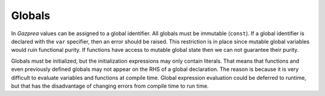 .. _sec:global:

Globals
=======

In *Gazprea* values can be assigned to a global identifier. All globals
must be immutable (``const``). If a global identifier is declared with
the ``var`` specifier, then an error should be raised. This restriction is in
place since mutable global variables would ruin functional purity.
If functions have access to mutable global state then we can not guarantee
their purity.

Globals must be initialized, but the initialization expressions may only contain
literals.
That means that functions and even previously defined globals may not appear
on the RHS of a global declaration.
The reason is because it is very difficult to evaluate variables and functions
at compile time. Global expression evaluation could be deferred to runtime,
but that has the disadvantage of changing errors from compile time to run time.

